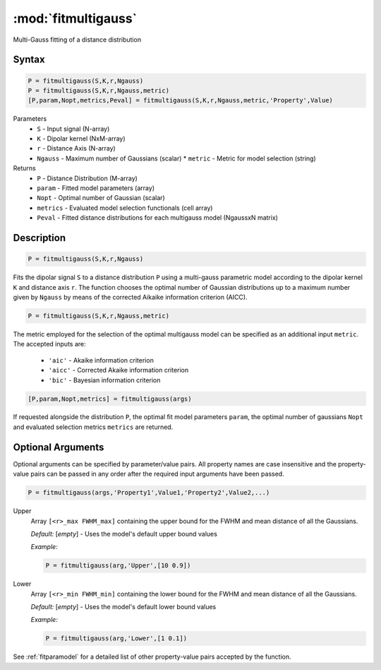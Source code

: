 .. highlight:: matlab
.. _fitmultigauss:


***********************
:mod:`fitmultigauss`
***********************

Multi-Gauss fitting of a distance distribution

Syntax
=========================================

.. code-block:: matlab

    P = fitmultigauss(S,K,r,Ngauss)
    P = fitmultigauss(S,K,r,Ngauss,metric)
    [P,param,Nopt,metrics,Peval] = fitmultigauss(S,K,r,Ngauss,metric,'Property',Value)


Parameters
    *   ``S`` - Input signal (N-array)
    *   ``K`` -  Dipolar kernel (NxM-array)
    *   ``r`` -  Distance Axis (N-array)
    *   ``Ngauss`` - Maximum number of Gaussians (scalar)
	*	``metric`` - Metric for model selection (string)
Returns
    *  ``P`` - Distance Distribution (M-array)
    *  ``param`` - Fitted model parameters (array)
    *  ``Nopt`` - Optimal number of Gaussian (scalar)
    *  ``metrics`` - Evaluated model selection functionals (cell array)
    *  ``Peval`` - Fitted distance distributions for each multigauss model (NgaussxN matrix)

Description
=========================================

.. code-block:: matlab

        P = fitmultigauss(S,K,r,Ngauss)

Fits the dipolar signal ``S`` to a distance distribution ``P`` using a multi-gauss parametric model according to the dipolar kernel ``K`` and distance axis ``r``. The function chooses the optimal number of Gaussian distributions up to a maximum number given by ``Ngauss`` by means of the corrected Aikaike information criterion (AICC).

.. code-block:: matlab

        P = fitmultigauss(S,K,r,Ngauss,metric)

The metric employed for the selection of the optimal multigauss model can be specified as an additional input ``metric``. The accepted inputs are:

	*   ``'aic'`` - Akaike information criterion
	*   ``'aicc'`` - Corrected Akaike information criterion
	*   ``'bic'`` - Bayesian information criterion

.. code-block:: matlab

    [P,param,Nopt,metrics] = fitmultigauss(args)

If requested alongside the distribution ``P``, the optimal fit model parameters ``param``, the optimal number of gaussians ``Nopt`` and evaluated selection metrics ``metrics`` are returned.

Optional Arguments
=========================================
Optional arguments can be specified by parameter/value pairs. All property names are case insensitive and the property-value pairs can be passed in any order after the required input arguments have been passed.

.. code-block:: matlab

    P = fitmultigauss(args,'Property1',Value1,'Property2',Value2,...)

Upper
    Array ``[<r>_max FWHM_max]`` containing the upper bound for the FWHM and mean distance of all the Gaussians.

    *Default:* [*empty*] - Uses the model's default upper bound values

    *Example:*

    .. code-block:: matlab

        P = fitmultigauss(arg,'Upper',[10 0.9])

Lower
    Array ``[<r>_min FWHM_min]`` containing the lower bound for the FWHM and mean distance of all the Gaussians.

    *Default:* [*empty*] - Uses the model's default lower bound values

    *Example:*

    .. code-block:: matlab

        P = fitmultigauss(arg,'Lower',[1 0.1])

See :ref:`fitparamodel` for a detailed list of other property-value pairs accepted by the function.